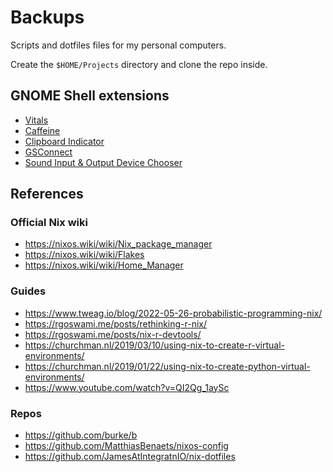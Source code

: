 * Backups

Scripts and dotfiles files for my personal computers.

Create the ~$HOME/Projects~ directory and clone the repo inside.

** GNOME Shell extensions

+ [[https://extensions.gnome.org/extension/1460/vitals/][Vitals]]
+ [[https://extensions.gnome.org/extension/517/caffeine/][Caffeine]]
+ [[https://extensions.gnome.org/extension/779/clipboard-indicator/][Clipboard Indicator]]
+ [[https://extensions.gnome.org/extension/1319/gsconnect/][GSConnect]]
+ [[https://extensions.gnome.org/extension/906/sound-output-device-chooser/][Sound Input & Output Device Chooser]]

** References

*** Official Nix wiki

+ https://nixos.wiki/wiki/Nix_package_manager
+ https://nixos.wiki/wiki/Flakes
+ https://nixos.wiki/wiki/Home_Manager

*** Guides

+ https://www.tweag.io/blog/2022-05-26-probabilistic-programming-nix/
+ https://rgoswami.me/posts/rethinking-r-nix/
+ https://rgoswami.me/posts/nix-r-devtools/
+ https://churchman.nl/2019/03/10/using-nix-to-create-r-virtual-environments/
+ https://churchman.nl/2019/01/22/using-nix-to-create-python-virtual-environments/
+ https://www.youtube.com/watch?v=QI2Qg_1aySc

*** Repos

+ https://github.com/burke/b
+ https://github.com/MatthiasBenaets/nixos-config
+ https://github.com/JamesAtIntegratnIO/nix-dotfiles
